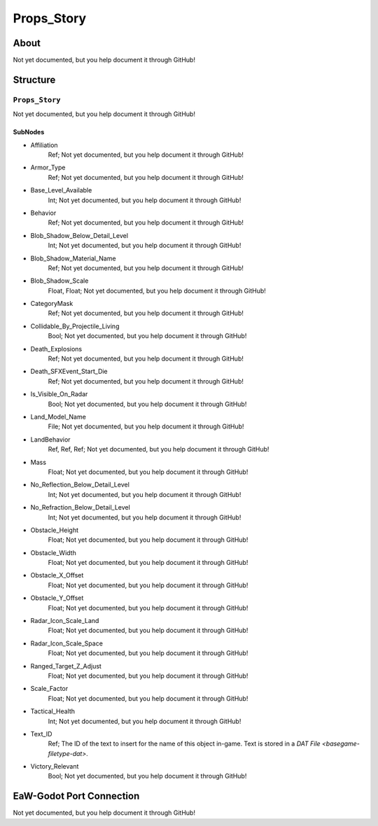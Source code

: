 ##########################################
Props_Story
##########################################


About
*****
Not yet documented, but you help document it through GitHub!


Structure
*********
``Props_Story``
---------------
Not yet documented, but you help document it through GitHub!

SubNodes
^^^^^^^^
- Affiliation
	Ref; Not yet documented, but you help document it through GitHub!


- Armor_Type
	Ref; Not yet documented, but you help document it through GitHub!


- Base_Level_Available
	Int; Not yet documented, but you help document it through GitHub!


- Behavior
	Ref; Not yet documented, but you help document it through GitHub!


- Blob_Shadow_Below_Detail_Level
	Int; Not yet documented, but you help document it through GitHub!


- Blob_Shadow_Material_Name
	Ref; Not yet documented, but you help document it through GitHub!


- Blob_Shadow_Scale
	Float, Float; Not yet documented, but you help document it through GitHub!


- CategoryMask
	Ref; Not yet documented, but you help document it through GitHub!


- Collidable_By_Projectile_Living
	Bool; Not yet documented, but you help document it through GitHub!


- Death_Explosions
	Ref; Not yet documented, but you help document it through GitHub!


- Death_SFXEvent_Start_Die
	Ref; Not yet documented, but you help document it through GitHub!


- Is_Visible_On_Radar
	Bool; Not yet documented, but you help document it through GitHub!


- Land_Model_Name
	File; Not yet documented, but you help document it through GitHub!


- LandBehavior
	Ref, Ref, Ref; Not yet documented, but you help document it through GitHub!


- Mass
	Float; Not yet documented, but you help document it through GitHub!


- No_Reflection_Below_Detail_Level
	Int; Not yet documented, but you help document it through GitHub!


- No_Refraction_Below_Detail_Level
	Int; Not yet documented, but you help document it through GitHub!


- Obstacle_Height
	Float; Not yet documented, but you help document it through GitHub!


- Obstacle_Width
	Float; Not yet documented, but you help document it through GitHub!


- Obstacle_X_Offset
	Float; Not yet documented, but you help document it through GitHub!


- Obstacle_Y_Offset
	Float; Not yet documented, but you help document it through GitHub!


- Radar_Icon_Scale_Land
	Float; Not yet documented, but you help document it through GitHub!


- Radar_Icon_Scale_Space
	Float; Not yet documented, but you help document it through GitHub!


- Ranged_Target_Z_Adjust
	Float; Not yet documented, but you help document it through GitHub!


- Scale_Factor
	Float; Not yet documented, but you help document it through GitHub!


- Tactical_Health
	Int; Not yet documented, but you help document it through GitHub!


- Text_ID
	Ref; The ID of the text to insert for the name of this object in-game. Text is stored in a `DAT File <basegame-filetype-dat>`.


- Victory_Relevant
	Bool; Not yet documented, but you help document it through GitHub!







EaW-Godot Port Connection
*************************
Not yet documented, but you help document it through GitHub!

